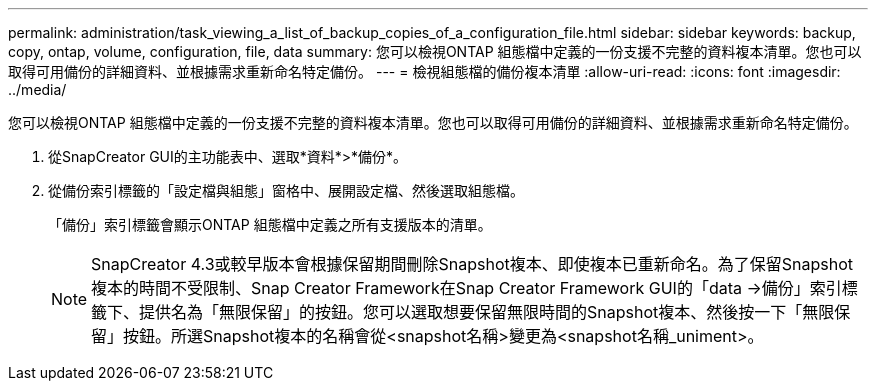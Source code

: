 ---
permalink: administration/task_viewing_a_list_of_backup_copies_of_a_configuration_file.html 
sidebar: sidebar 
keywords: backup, copy, ontap, volume, configuration, file, data 
summary: 您可以檢視ONTAP 組態檔中定義的一份支援不完整的資料複本清單。您也可以取得可用備份的詳細資料、並根據需求重新命名特定備份。 
---
= 檢視組態檔的備份複本清單
:allow-uri-read: 
:icons: font
:imagesdir: ../media/


[role="lead"]
您可以檢視ONTAP 組態檔中定義的一份支援不完整的資料複本清單。您也可以取得可用備份的詳細資料、並根據需求重新命名特定備份。

. 從SnapCreator GUI的主功能表中、選取*資料*>*備份*。
. 從備份索引標籤的「設定檔與組態」窗格中、展開設定檔、然後選取組態檔。
+
「備份」索引標籤會顯示ONTAP 組態檔中定義之所有支援版本的清單。

+

NOTE: SnapCreator 4.3或較早版本會根據保留期間刪除Snapshot複本、即使複本已重新命名。為了保留Snapshot複本的時間不受限制、Snap Creator Framework在Snap Creator Framework GUI的「data \->備份」索引標籤下、提供名為「無限保留」的按鈕。您可以選取想要保留無限時間的Snapshot複本、然後按一下「無限保留」按鈕。所選Snapshot複本的名稱會從<snapshot名稱>變更為<snapshot名稱_uniment>。


